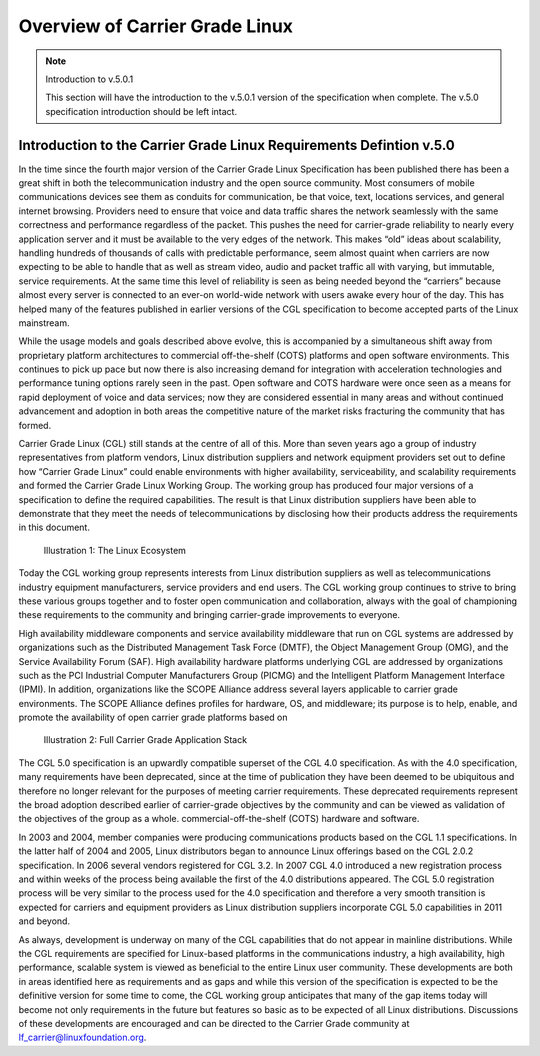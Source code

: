 Overview of Carrier Grade Linux
...............................

.. note:: Introduction to v.5.0.1

   This section will have the introduction to the v.5.0.1 version of the
   specification when complete.  The v.5.0 specification introduction should be
   left intact.

Introduction to the Carrier Grade Linux Requirements Defintion v.5.0
====================================================================

In the time since the fourth major version of the Carrier Grade Linux
Specification has been published there has been a great shift in both the
telecommunication industry and the open source community. Most consumers of
mobile communications devices see them as conduits for communication, be that
voice, text, locations services, and general internet browsing. Providers need
to ensure that voice and data traffic shares the network seamlessly with the
same correctness and performance regardless of the packet. This pushes the need
for carrier-grade reliability to nearly every application server and it must be
available to the very edges of the network. This makes “old” ideas about
scalability, handling hundreds of thousands of calls with predictable
performance, seem almost quaint when carriers are now expecting to be able to
handle that as well as stream video, audio and packet traffic all with varying,
but immutable, service requirements. At the same time this level of reliability
is seen as being needed beyond the “carriers” because almost every server is
connected to an ever-on world-wide network with users awake every hour of the
day. This has helped many of the features published in earlier versions of the
CGL specification to become accepted parts of the Linux mainstream.

While the usage models and goals described above evolve, this is accompanied by
a simultaneous shift away from proprietary platform architectures to commercial
off-the-shelf (COTS) platforms and open software environments.  This continues
to pick up pace but now there is also increasing demand for integration with
acceleration technologies and performance tuning options rarely seen in the
past. Open software and COTS hardware were once seen as a means for rapid
deployment of voice and data services; now they are considered essential in many
areas and without continued advancement and adoption in both areas the
competitive nature of the market risks fracturing the community that has formed.

Carrier Grade Linux (CGL) still stands at the centre of all of this. More than
seven years ago a group of industry representatives from platform vendors, Linux
distribution suppliers and network equipment providers set out to define how
“Carrier Grade Linux” could enable environments with higher availability,
serviceability, and scalability requirements and formed the Carrier Grade Linux
Working Group. The working group has produced four major versions of a
specification to define the required capabilities. The result is that Linux
distribution suppliers have been able to demonstrate that they meet the needs of
telecommunications by disclosing how their products address the requirements in
this document.

.. figure:: CGL_5.0_Specification-001.jpg
   :scale: 50%

   Illustration 1: The Linux Ecosystem

Today the CGL working group represents interests from Linux distribution
suppliers as well as telecommunications industry equipment manufacturers,
service providers and end users. The CGL working group continues to strive to
bring these various groups together and to foster open communication and
collaboration, always with the goal of championing these requirements to the
community and bringing carrier-grade improvements to everyone.

High availability middleware components and service availability middleware that
run on CGL systems are addressed by organizations such as the Distributed
Management Task Force (DMTF), the Object Management Group (OMG), and the Service
Availability Forum (SAF). High availability hardware platforms underlying CGL
are addressed by organizations such as the PCI Industrial Computer Manufacturers
Group (PICMG) and the Intelligent Platform Management Interface (IPMI). In
addition, organizations like the SCOPE Alliance address several layers
applicable to carrier grade environments. The SCOPE Alliance defines profiles
for hardware, OS, and middleware; its purpose is to help, enable, and promote
the availability of open carrier grade platforms based on

.. figure:: CGL_5.0_Specification-002.png
   :scale: 75%

   Illustration 2: Full Carrier Grade Application Stack

The CGL 5.0 specification is an upwardly compatible superset of the CGL 4.0
specification. As with the 4.0 specification, many requirements have been
deprecated, since at the time of publication they have been deemed to be
ubiquitous and therefore no longer relevant for the purposes of meeting carrier
requirements. These deprecated requirements represent the broad adoption
described earlier of carrier-grade objectives by the community and can be viewed
as validation of the objectives of the group as a whole.
commercial-off-the-shelf (COTS) hardware and software.

In 2003 and 2004, member companies were producing communications products based
on the CGL 1.1 specifications. In the latter half of 2004 and 2005, Linux
distributors began to announce Linux offerings based on the CGL 2.0.2
specification. In 2006 several vendors registered for CGL 3.2. In 2007 CGL 4.0
introduced a new registration process and within weeks of the process being
available the first of the 4.0 distributions appeared. The CGL 5.0 registration
process will be very similar to the process used for the 4.0 specification and
therefore a very smooth transition is expected for carriers and equipment
providers as Linux distribution suppliers incorporate CGL 5.0 capabilities in
2011 and beyond.

As always, development is underway on many of the CGL capabilities that do not
appear in mainline distributions. While the CGL requirements are specified for
Linux-based platforms in the communications industry, a high availability, high
performance, scalable system is viewed as beneficial to the entire Linux user
community. These developments are both in areas identified here as requirements
and as gaps and while this version of the specification is expected to be the
definitive version for some time to come, the CGL working group anticipates that
many of the gap items today will become not only requirements in the future but
features so basic as to be expected of all Linux distributions.  Discussions of
these developments are encouraged and can be directed to the Carrier Grade
community at lf_carrier@linuxfoundation.org.
